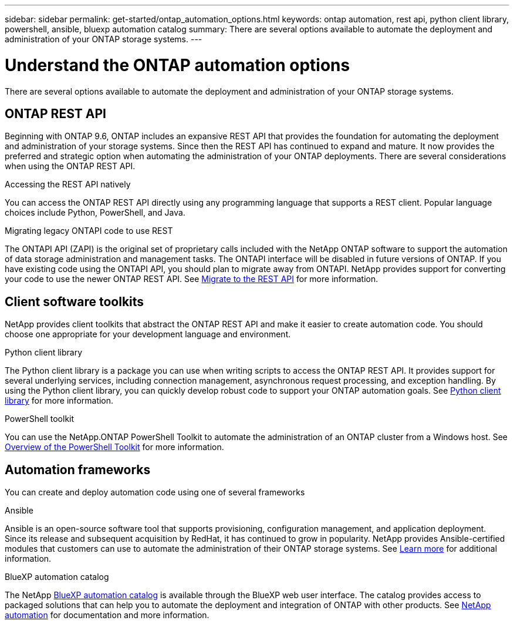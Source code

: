 ---
sidebar: sidebar
permalink: get-started/ontap_automation_options.html
keywords: ontap automation, rest api, python client library, powershell, ansible, bluexp automation catalog
summary: There are several options available to automate the deployment and administration of your ONTAP storage systems.
---

= Understand the ONTAP automation options
:hardbreaks:
:nofooter:
:icons: font
:linkattrs:
:imagesdir: ../media/

[.lead]
There are several options available to automate the deployment and administration of your ONTAP storage systems.

== ONTAP REST API

Beginning with ONTAP 9.6, ONTAP includes an expansive REST API that provides the foundation for automating the deployment and administration of your storage systems. Since then the REST API has continued to expand and mature. It now provides the preferred and strategic option when automating the administration of your ONTAP deployments. There are several considerations when using the ONTAP REST API.

.Accessing the REST API natively

You can access the ONTAP REST API directly using any programming language that supports a REST client. Popular language choices include Python, PowerShell, and Java.

.Migrating legacy ONTAPI code to use REST

The ONTAPI API (ZAPI) is the original set of proprietary calls included with the NetApp ONTAP software to support the automation of data storage administration and management tasks. The ONTAPI interface will be disabled in future versions of ONTAP. If you have existing code using the ONTAPI API, you should plan to migrate away from ONTAPI. NetApp provides support for converting your code to use the newer ONTAP REST API. See link:../migrate/ontapi_disablement.html[Migrate to the REST API] for more information.

== Client software toolkits

NetApp provides client toolkits that abstract the ONTAP REST API and make it easier to create automation code. You should choose one appropriate for your development language and environment.

.Python client library

The Python client library is a package you can use when writing scripts to access the ONTAP REST API. It provides support for several underlying services, including connection management, asynchronous request processing, and exception handling. By using the Python client library, you can quickly develop robust code to support your ONTAP automation goals. See link:../python/overview_pcl.html[Python client library] for more information.

.PowerShell toolkit

You can use the NetApp.ONTAP PowerShell Toolkit to automate the administration of an ONTAP cluster from a Windows host. See https://review.docs.netapp.com/us-en/ontap-automation_devnet-update/pstk/overview_pstk.html[Overview of the PowerShell Toolkit^] for more information.

== Automation frameworks

You can create and deploy automation code using one of several frameworks

.Ansible

Ansible is an open-source software tool that supports provisioning, configuration management, and application deployment. Since its release and subsequent acquisition by RedHat, it has continued to grow in popularity. NetApp provides Ansible-certified modules that customers can use to automate the administration of their ONTAP storage systems. See link:../additional/learn_more.html[Learn more] for additional information.

.BlueXP automation catalog

The NetApp https://console.bluexp.netapp.com/automationCatalog/[BlueXP automation catalog^] is available through the BlueXP web user interface. The catalog provides access to packaged solutions that can help you to automate the deployment and integration of ONTAP with other products. See https://docs.netapp.com/us-en/netapp-automation/[NetApp automation^] for documentation and more information.
